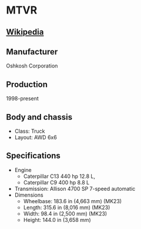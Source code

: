 * MTVR

** [[https://en.wikipedia.org/wiki/Medium_Tactical_Vehicle_Replacement][Wikipedia]]
  
** Manufacturer
   Oshkosh Corporation
     
** Production
   1998-present
     
** Body and chassis
   - Class: Truck 
   - Layout: AWD 6x6 

** Specifications
   - Engine
     + Caterpillar C13 440 hp 12.8 L,
     + Caterpillar C9 400 hp 8.8 L 
   - Transmission: Allison 4700 SP 7-speed automatic 
   - Dimensions
     + Wheelbase: 183.6 in (4,663 mm) (MK23) 
     + Length: 315.6 in (8,016 mm) (MK23) 
     + Width: 98.4 in (2,500 mm) (MK23) 
     + Height: 144.0 in (3,658 mm) 
